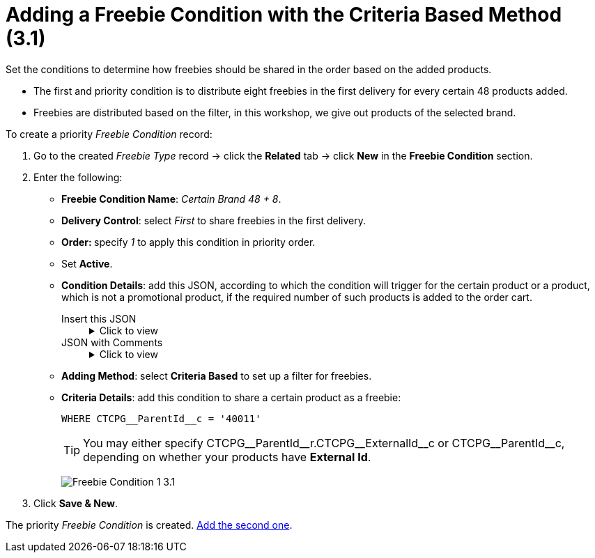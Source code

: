 = Adding a Freebie Condition with the Criteria Based Method (3.1)

Set the conditions to determine how freebies should be shared in the order based on the added products.

* The first and priority condition is to distribute eight freebies in the first delivery for every certain 48 products added.
* Freebies are distributed based on the filter, in this workshop, we give out products of the selected brand.

To create a priority _Freebie Condition_ record:

. Go to the created _Freebie Type_ record → click the *Related* tab → click *New* in the *Freebie Condition* section.
. Enter the following:
* *Freebie Condition Name*: _Certain Brand 48 {plus} 8_.
* *Delivery Control*: select _First_ to share freebies in the first delivery.
* **Order: **specify _1_ to apply this condition in priority order.
* Set *Active*.
* *Condition Details*: add this JSON, according to which the condition will trigger for the certain product or a product, which is not a promotional product, if the required number of such products is added to the order cart.
+
[tabs]
======
Insert this JSON::
+
.Click to view
[%collapsible]
====
[source,json]
----
{
   "levelConditions":{
      "operator":"AND",
      "productCount":{
         "filter":{
            "operator":"AND",
            "items":[
               {
                  "field":"orders__PromotionId__c",
                  "operator":"equal",
                  "value":""
               },
               {
                  "field":"orders__ProductId__r.CTCPG__ParentId__r.CTCPG__ParentId__r.CTCPG__ParentId__r.CTCPG__ExternalId__c",
                  "operator":"equal",
                  "value":"40011"
               }
            ]
         },
         "minCount":1
      },
      "requiredProducts":{
         "productIdField":"orders__ProductId__c",
         "operator":"AND",
         "items":[

         ]
      }
   },
   "levelBasedOnFilter":{
      "operator":"AND",
      "items":[
         {
            "field":"orders__PromotionId__c",
            "operator":"equal",
            "value":""
         },
         {
            "field":"orders__ProductId__r.CTCPG__ParentId__r.CTCPG__ParentId__r.CTCPG__ParentId__r.CTCPG__ExternalId__c",
            "operator":"equal",
            "value":"40011"
         }
      ]
   }
}
----
====
JSON with Comments::
+
.Click to view
[%collapsible]
====
[source,json]
----
{
   "levelConditions":{
      "operator":"AND",
      "productCount":{
         "filter":{
            "operator":"AND",
            "items":[
               {
                  "field":"orders__PromotionId__c",
                  "operator":"equal",
                  "value":""
               },
               {
                  "field":"orders__ProductId__c",            // If the External Id is not set, use this notation.
                  "operator":"equal",
                  "value":"40011"                            // The code of the product.
               }
            ]
         },
         "minCount":1
      },
      "requiredProducts":{
         "productIdField":"orders__ProductId__c",
         "operator":"AND",
         "items":[

         ]
      }
   },
   "levelBasedOnFilter":{
      "operator":"AND",
      "items":[
         {
            "field":"orders__PromotionId__c",
            "operator":"equal",
            "value":""
         },
         {
            "field":"orders__ProductId__r.CTCPG__ParentId__r.CTCPG__ParentId__r.CTCPG__ParentId__r.CTCPG__ExternalId__c",    // If the External Id is set, use this notation.
            "operator":"equal",
            "value":"40011"                                                                                                  // The code of the product.
         }
      ]
   }
}
----
====
======

* *Adding Method*: select *Criteria Based* to set up a filter for freebies.
* *Criteria Details*: add this condition to share a certain product as a freebie:
+
[source,json]
----
WHERE CTCPG__ParentId__c = '40011'
----
+
TIP: You may either specify [.apiobject]#CTCPG\__ParentId__r.CTCPG\__ExternalId__c# or [.apiobject]#CTCPG\__ParentId__c#, depending on whether your products have *External Id*.
+
image:Freebie-Condition-1-3.1.png[]

. Click *Save & New*.

The priority _Freebie Condition_ is created. xref:admin-guide/workshops/workshop-3-0-working-with-freebies/workshop-3-1-configuring-prioritized-freebie-type/adding-a-freebie-condition-with-the-similar-method-3-1.adoc[Add the second one].
